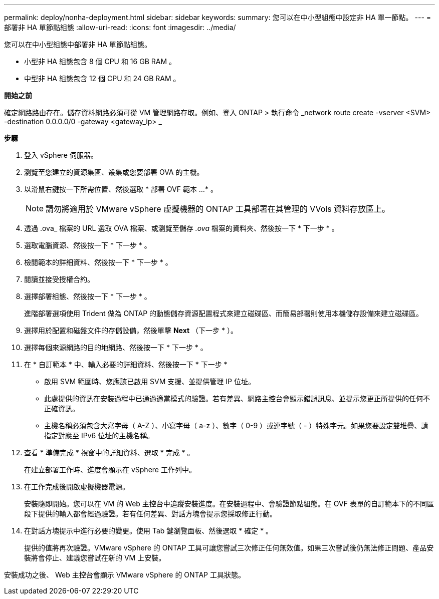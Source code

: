 ---
permalink: deploy/nonha-deployment.html 
sidebar: sidebar 
keywords:  
summary: 您可以在中小型組態中設定非 HA 單一節點。 
---
= 部署非 HA 單節點組態
:allow-uri-read: 
:icons: font
:imagesdir: ../media/


[role="lead"]
您可以在中小型組態中部署非 HA 單節點組態。

* 小型非 HA 組態包含 8 個 CPU 和 16 GB RAM 。
* 中型非 HA 組態包含 12 個 CPU 和 24 GB RAM 。


*開始之前*

確定網路路由存在。儲存資料網路必須可從 VM 管理網路存取。例如、登入 ONTAP > 執行命令 _network route create -vserver <SVM> -destination 0.0.0.0/0 -gateway <gateway_ip> _

*步驟*

. 登入 vSphere 伺服器。
. 瀏覽至您建立的資源集區、叢集或您要部署 OVA 的主機。
. 以滑鼠右鍵按一下所需位置、然後選取 * 部署 OVF 範本 ...* 。
+

NOTE: 請勿將適用於 VMware vSphere 虛擬機器的 ONTAP 工具部署在其管理的 VVols 資料存放區上。

. 透過 .ova_ 檔案的 URL 選取 OVA 檔案、或瀏覽至儲存 _.ova_ 檔案的資料夾、然後按一下 * 下一步 * 。
. 選取電腦資源、然後按一下 * 下一步 * 。
. 檢閱範本的詳細資料、然後按一下 * 下一步 * 。
. 閱讀並接受授權合約。
. 選擇部署組態、然後按一下 * 下一步 * 。
+
進階部署選項使用 Trident 做為 ONTAP 的動態儲存資源配置程式來建立磁碟區、而簡易部署則使用本機儲存設備來建立磁碟區。

. 選擇用於配置和磁盤文件的存儲設備，然後單擊 *Next* （下一步 * ）。
. 選擇每個來源網路的目的地網路、然後按一下 * 下一步 * 。
. 在 * 自訂範本 * 中、輸入必要的詳細資料、然後按一下 * 下一步 *
+
** 啟用 SVM 範圍時、您應該已啟用 SVM 支援、並提供管理 IP 位址。
** 此處提供的資訊在安裝過程中已通過適當模式的驗證。若有差異、網路主控台會顯示錯誤訊息、並提示您更正所提供的任何不正確資訊。
** 主機名稱必須包含大寫字母（ A-Z ）、小寫字母（ a-z ）、數字（ 0-9 ）或連字號（ - ）特殊字元。如果您要設定雙堆疊、請指定對應至 IPv6 位址的主機名稱。


. 查看 * 準備完成 * 視窗中的詳細資料、選取 * 完成 * 。
+
在建立部署工作時、進度會顯示在 vSphere 工作列中。

. 在工作完成後開啟虛擬機器電源。
+
安裝隨即開始。您可以在 VM 的 Web 主控台中追蹤安裝進度。在安裝過程中、會驗證節點組態。在 OVF 表單的自訂範本下的不同區段下提供的輸入都會經過驗證。若有任何差異、對話方塊會提示您採取修正行動。

. 在對話方塊提示中進行必要的變更。使用 Tab 鍵瀏覽面板、然後選取 * 確定 * 。
+
提供的值將再次驗證。VMware vSphere 的 ONTAP 工具可讓您嘗試三次修正任何無效值。如果三次嘗試後仍無法修正問題、產品安裝將會停止、建議您嘗試在新的 VM 上安裝。



安裝成功之後、 Web 主控台會顯示 VMware vSphere 的 ONTAP 工具狀態。
